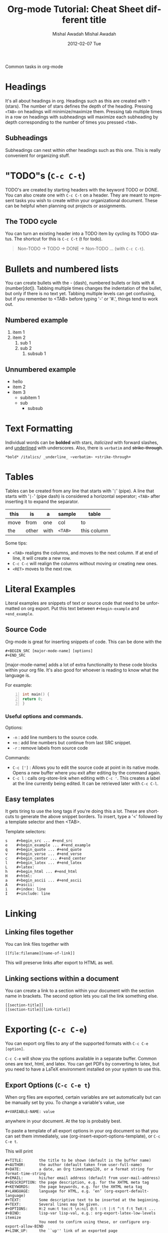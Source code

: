 #+TITLE:     Org-mode Tutorial: Cheat Sheet
#+AUTHOR:    Mishal Awadah
#+EMAIL:     emish@seas.upenn.edu
#+DATE:      2012-02-01 Wed
#+DESCRIPTION: 
#+KEYWORDS: 
#+STYLE:    <link rel="stylesheet" type="text/css" href="../css/stylesheet.css" />
#+OPTIONS:  num:nil
#+OPTIONS:   author:t email:nil
#+LINK_UP: 
#+LINK_HOME: index.html

#+begin_center
Common tasks in org-mode
#+end_center

* Headings
  It's all about headings in org. 
  Headings such as this are created with ~*~ (stars). The number of stars defines 
  the depth of the heading. Pressing ~<TAB>~ on headings will minimize/maximize 
  them. Pressing tab multiple times in a row on headings with subheadings will
  maximize each subheading by depth corresponding to the number of times 
  you pressed ~<TAB>~.
  
** Subheadings
   Subheadings can nest within other headings such as this one. This is really
   convenient for organizing stuff.

* "TODO"s (~C-c C-t~)
  TODO's are created by starting headers with the keyword TODO or DONE. 
  You can also create one with ~C-c C-t~ on a header. 
  They are meant to represent tasks you wish to create within your 
  organizational document. These can be helpful when planning out projects
  or assignments. 

** The TODO cycle 
   You can
   turn an existing header into a TODO item by cycling its TODO status. The 
   shortcut for this is ~C-c C-t~ (t for todo). 

   #+begin_quote
   Non-TODO -> TODO -> DONE -> Non-TODO ... (with ~C-c C-t~).
   #+end_quote
   
* Bullets and numbered lists
  You can create bullets with the - (dash), numbered bullets or lists with
  #. (number[dot]). Tabbing multiple times changes the indentation of the bullet,
  but only if there is no text yet.  Tabbing multiple levels can get
  confusing, but if you remember to <TAB> before typing '-' or '#.', things
  tend to work out. 

** Numbered example
  1. item 1
  2. item 2 
	  1. sub 1
	  2. sub 2
		 1. subsub 1
** Unnumbered example
 - hello
 - item 2
 - item 3
	 - subitem 1
	 - sub
		 - subsub
         
* Text Formatting
  Individual words can be *bolded* with stars, /italicized/ with forward
  slashes, and _underlined_ with underscores. Also, there is 
  ~verbatim~ and +strike-through+. 

  #+begin_example
  *bold* /italics/ _underline_ ~verbatim~ +strike-through+
  #+end_example

* Tables

  Tables can be created from any line that starts with '~|~' (pipe). 
  A line that starts with '~|-~' (pipe dash) is considered a horizontal 
  seperator; ~<TAB>~ after inserting it to expand the separator.  


   | this | is    | a    | sample  | table       |
   |------+-------+------+---------+-------------|
   | move | from  | one  | col     | to          |
   | the  | other | with | ~<TAB>~ | this column |

  Some tips: 
	  - ~<TAB>~ realigns the columns, and moves to the next column. 
		If at end of line, it will create a new row. 
	  - ~C-c C-c~ will realign the columns without moving or creating new ones.
	  - ~<RET>~ moves to the next row. 

* Literal Examples
  Literal examples are snippets of text or source code that need to be 
  unformatted on org export. Put this text between ~#+begin-example~ and 
  ~+end_example~.
** Source Code
   Org-mode is great for inserting snippets of code. This can be done with the
   
   #+begin_example
   #+BEGIN_SRC [major-mode-name] [options]
   #+END_SRC
   #+end_example

   [major-mode-name] adds a lot of extra functionality to these code blocks
   within your org file. It's also good for whoever is reading to know what 
   the language is.
   
   For example: 

   #+begin_src c -n
      int main() { 
	  return 0; 
	  }
   #+end_src

*** Useful options and commands.

	Options: 
	- ~-n~ : add line numbers to the source code.
	- ~+n~ : add line numbers but continue from last SRC snippet.
	- ~-r~ : remove labels from source code
	
	Commands: 
	- ~C-c [']~ : Allows you to edit the source code at point in its native mode. 
	  Opens a new buffer where you exit after editing by the command again. 
	- ~C-c l~ : calls org-store-link when editing with ~C-c '~. This creates 
	  a label at the line currently being edited. It can be retrieved 
	  later with ~C-c C-l~. 
	
** Easy templates
   It gets tiring to use the long tags if you're doing this a lot. 
   These are shortcuts to generate the above snippet borders. To insert, 
   type a '<' followed by a template selector and then <TAB>. 

   Template selectors: 
   #+begin_example
   s	#+begin_src ... #+end_src 
   e	#+begin_example ... #+end_example
   q	#+begin_quote ... #+end_quote 
   v	#+begin_verse ... #+end_verse 
   c	#+begin_center ... #+end_center 
   l	#+begin_latex ... #+end_latex 
   L	#+latex: 
   h	#+begin_html ... #+end_html 
   H	#+html: 
   a	#+begin_ascii ... #+end_ascii 
   A	#+ascii: 
   i	#+index: line 
   I	#+include: line 
   #+end_example

* Linking
** Linking files together
   You can link files together with 
   #+begin_example
   [[file:filename][name-of-link]]
   #+end_example
   This will preserve links after export to HTML as well. 
** Linking sections within a document
  You can create a link to a section within your document with the section name
  in brackets. The second option lets you call the link something else. 
  #+begin_example
  [[section-title]]
  [[section-title][link-title]]
  #+end_example
* Exporting (~C-c C-e~)
  You can export org files to any of the supported formats with 
  ~C-c C-e [option]~. 
  
  ~C-c C-e~ will show you the options available in a separate buffer. Common 
  ones are text, html, and latex. You can get PDFs by converting to latex, but
  you need to have a LaTeX environment installed on your system to use this.

#+TITLE:     different title
#+AUTHOR:    Mishal Awadah
#+EMAIL:     emish@Mishal-Macbook
#+DATE:      2012-02-07 Tue
#+DESCRIPTION: 
#+KEYWORDS: 
#+LANGUAGE:  en
#+OPTIONS:   H:3 num:t toc:t \n:nil @:t ::t |:t ^:t -:t f:t *:t <:t
#+OPTIONS:   TeX:t LaTeX:nil skip:nil d:nil todo:t pri:nil tags:not-in-toc
#+INFOJS_OPT: view:nil toc:nil ltoc:t mouse:underline buttons:0 path:http://orgmode.org/org-info.js
#+EXPORT_SELECT_TAGS: export
#+EXPORT_EXCLUDE_TAGS: noexport
#+LINK_UP:   
#+LINK_HOME: ../html/index.html

** Export Options (~C-c C-e t~)
   When org files are exported, certain variables are set automatically but
   can be manually set by you. To change a variable's value, use 
   #+begin_example
   #+VARIABLE-NAME: value
   #+end_example
   anywhere in your document. At the top is probably best. 
   
   To paste a template of all export options in your 
   org document so that you can set them immediately, use 
   (org-insert-export-options-template), or ~C-c C-e t~. 

   This will print
   
   #+begin_example	
	#+TITLE:       the title to be shown (default is the buffer name)
	#+AUTHOR:      the author (default taken from user-full-name)
	#+DATE:        a date, an Org timestamp120, or a format string for format-time-string
	#+EMAIL:       his/her email address (default from user-mail-address)
	#+DESCRIPTION: the page description, e.g. for the XHTML meta tag
	#+KEYWORDS:    the page keywords, e.g. for the XHTML meta tag
	#+LANGUAGE:    language for HTML, e.g. ‘en’ (org-export-default-language)
	#+TEXT:        Some descriptive text to be inserted at the beginning.
	#+TEXT:        Several lines may be given.
	#+OPTIONS:     H:2 num:t toc:t \n:nil @:t ::t |:t ^:t f:t TeX:t ...
	#+BIND:        lisp-var lisp-val, e.g.: org-export-latex-low-levels itemize
				   You need to confirm using these, or configure org-export-allow-BIND
	#+LINK_UP:     the ``up'' link of an exported page
	#+LINK_HOME:   the ``home'' link of an exported page
	#+LATEX_HEADER: extra line(s) for the LaTeX header, like \usepackage{xyz}
	#+EXPORT_SELECT_TAGS:   Tags that select a tree for export
	#+EXPORT_EXCLUDE_TAGS:  Tags that exclude a tree from export
	#+XSLT:        the XSLT stylesheet used by DocBook exporter to generate FO file
   #+end_example

   within your document, 
   but with your actual variable values instead of descriptions. Change any of 
   the variables to the value of your choice. These descriptions
   are provided here for your reference. 

   The ~#+OPTIONS~ variable is very useful for specific tweaks and will effect 
   both HTML and LaTeX exports. 

   #+begin_example
   H:         set the number of headline levels for export
   num:       turn on/off section-numbers
   toc:       turn on/off table of contents, or set level limit (integer)
   \n:        turn on/off line-break-preservation (DOES NOT WORK)
   @:         turn on/off quoted HTML tags
   ::         turn on/off fixed-width sections
   |:         turn on/off tables
   ^:         turn on/off TeX-like syntax for sub- and superscripts.  If
   you write "^:{}", a_{b} will be interpreted, but
   the simple a_b will be left as it is.
   -:         turn on/off conversion of special strings.
   f:         turn on/off footnotes like this[1].
   todo:      turn on/off inclusion of TODO keywords into exported text
   tasks:     turn on/off inclusion of tasks (TODO items), can be nil to remove
   all tasks, todo to remove DONE tasks, or list of kwds to keep
   pri:       turn on/off priority cookies
   tags:      turn on/off inclusion of tags, may also be not-in-toc
   <:         turn on/off inclusion of any time/date stamps like DEADLINES
   *:         turn on/off emphasized text (bold, italic, underlined)
   TeX:       turn on/off simple TeX macros in plain text
   LaTeX:     configure export of LaTeX fragments.  Default auto
   skip:      turn on/off skipping the text before the first heading
   author:    turn on/off inclusion of author name/email into exported file
   email:     turn on/off inclusion of author email into exported file
   creator:   turn on/off inclusion of creator info into exported file
   timestamp: turn on/off inclusion creation time into exported file
   d:         turn on/off inclusion of drawers
   #+end_example

   Variables are set with ~nil~ or ~t~, and sometimes take an argument. 
   For example

   #+begin_example
   #+OPTIONS:     H:2 num:t toc:t \n:nil @:t ::t |:t ^:t f:t TeX:t ...
   #+end_example


*** Title
	The title is taken from the first non-comment line in the file. If there is
	none, ie your file starts with a heading, it uses the filename. 
	The title can be manually set using
	
	#+begin_example
	#+TITLE: This is the title of the document
	#+end_example
	
*** Table of Contents
	Normally inserted after the first headline, you can set manually by
	inserting ~TABLE-OF-CONTENTS~ inside square-brackets ([]) seperately on 
	a line.
	
	Some useful options are: 
	#+begin_example
	#+OPTIONS: toc:2          (only to two levels in TOC)
	#+OPTIONS: toc:nil        (no TOC at all)
	#+end_example

      
** Including Other Files 
   You can include files in an org document, which will be rendered on export.
   This is done using the single line command
   
   #+begin_example
   #+INCLUDE: "file-path" [type] [src-language]
   #+end_example
   
   type can be either (quote, example, or src). 
   if type is src, then src-language can be any major-mode language.  
** HTML Export 
*** Stylesheet
	
	You can include a stylesheet by using

	#+begin_example
	#+STYLE:    <link rel="stylesheet" type="text/css" href="../stylesheet.css" />
	#+end_example

	The styles used by org-mode to export specific parts of your document
	can be set in your stylesheet with the following variables: 

	#+begin_example
	p.author            author information, including email
	p.date              publishing date
	p.creator           creator info, about org mode version
	.title              document title
	.todo               TODO keywords, all not-done states
	.done               the DONE keywords, all states that count as done
	.WAITING            each TODO keyword also uses a class named after itself
	.timestamp          timestamp
	.timestamp-kwd      keyword associated with a timestamp, like SCHEDULED
	.timestamp-wrapper  span around keyword plus timestamp
	.tag                tag in a headline
	._HOME              each tag uses itself as a class, "@" replaced by "_"
	.target             target for links
	.linenr             the line number in a code example
	.code-highlighted   for highlighting referenced code lines
	div.outline-N       div for outline level N (headline plus text))
	div.outline-text-N  extra div for text at outline level N
	.section-number-N   section number in headlines, different for each level
	div.figure          how to format an inlined image
	pre.src             formatted source code
	pre.example         normal example
	p.verse             verse paragraph
	div.footnotes       footnote section headline
	p.footnote          footnote definition paragraph, containing a footnote
	.footref            a footnote reference number (always a <sup>)
	.footnum            footnote number in footnote definition (always <sup>)
	#+end_example

*** Table Formatting
  When exporting, tables are drawn without cell borders or frames. Here are 
  useful table formatting commands which you place immediately before a table.
  
  #+begin_example
  #+CAPTION: This is a table with lines around and between cells
  #+ATTR_HTML: border="2" rules="all" frame="border"
  #+end_example
*** Site Navigation
	You can verily easily add "Up" and "Home" buttons on each page with 

	#+begin_example
	 #+LINK_UP: 
     #+LINK_HOME: index.html
	#+end_example

*** Hyperlinks
	Hyperlinks are managed by links and automatically converted to their 
	html counterparts. See [[Linking Files]]. 
